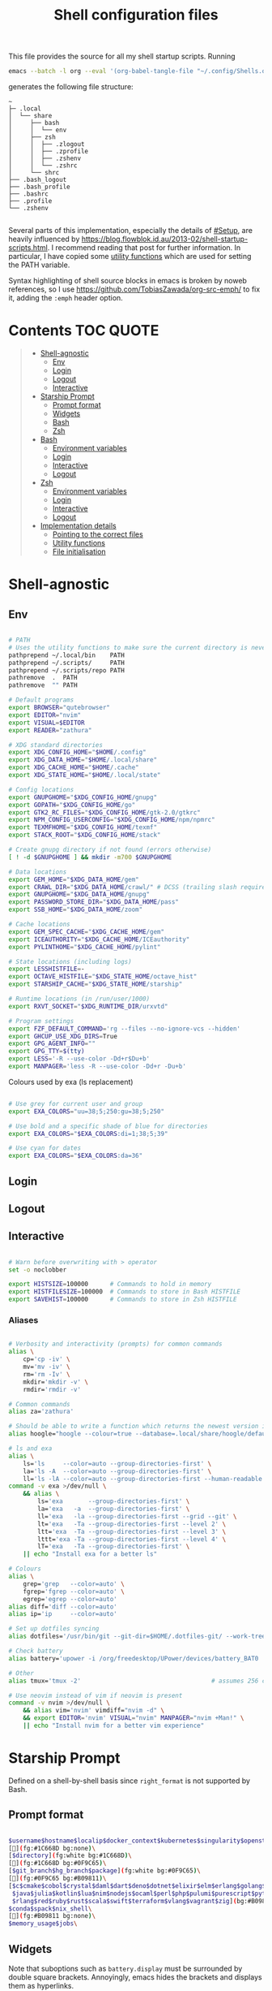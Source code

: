#+TITLE: Shell configuration files
#+PROPERTY: header-args:sh   :tangle-mode (identity #o444) :mkdirp yes :noweb yes :emph '(("<<" ">>"))
#+PROPERTY: header-args:bash :tangle-mode (identity #o444) :mkdirp yes :noweb yes :emph '(("<<" ">>"))
#+PROPERTY: header-args:zsh  :tangle-mode (identity #o444) :mkdirp yes :noweb yes :emph '(("<<" ">>"))
#+STARTUP: overview

This file provides the source for all my shell startup scripts. Running

#+begin_src sh
  emacs --batch -l org --eval '(org-babel-tangle-file "~/.config/Shells.org")'
#+end_src

generates the following file structure:

#+begin_src
  ~
  ├─ .local
  │  └── share
  │     ├── bash
  │     │  └── env
  │     ├── zsh
  │     │  ├── .zlogout
  │     │  ├── .zprofile
  │     │  ├── .zshenv
  │     │  └── .zshrc
  │     └── shrc
  ├── .bash_logout
  ├── .bash_profile
  ├── .bashrc
  ├── .profile
  └── .zshenv

#+end_src

Several parts of this implementation, especially the details of [[#Setup]], are heavily influenced by  https://blog.flowblok.id.au/2013-02/shell-startup-scripts.html. I recommend reading that post for further information. In particular, I have copied some [[#utility-functions][utility functions]] which are used for setting the PATH variable.

Syntax highlighting of shell source blocks in emacs is broken by noweb references, so I use https://github.com/TobiasZawada/org-src-emph/ to fix it, adding the =:emph= header option.

* Contents :TOC:QUOTE:
#+BEGIN_QUOTE
- [[#shell-agnostic][Shell-agnostic]]
  - [[#env][Env]]
  - [[#login][Login]]
  - [[#logout][Logout]]
  - [[#interactive][Interactive]]
- [[#starship-prompt][Starship Prompt]]
  - [[#prompt-format][Prompt format]]
  - [[#widgets][Widgets]]
  - [[#bash][Bash]]
  - [[#zsh][Zsh]]
- [[#bash-1][Bash]]
  - [[#environment-variables][Environment variables]]
  - [[#login-1][Login]]
  - [[#interactive-1][Interactive]]
  - [[#logout-1][Logout]]
- [[#zsh-1][Zsh]]
  - [[#environment-variables-1][Environment variables]]
  - [[#login-2][Login]]
  - [[#interactive-2][Interactive]]
  - [[#logout-2][Logout]]
- [[#implementation-details][Implementation details]]
  - [[#pointing-to-the-correct-files][Pointing to the correct files]]
  - [[#utility-functions][Utility functions]]
  - [[#file-initialisation][File initialisation]]
#+END_QUOTE

* Shell-agnostic
:PROPERTIES:
:CUSTOM_ID: shell-agnostic
:END:

** Env
:PROPERTIES:
:header-args: :noweb-ref env
:CUSTOM_ID: env
:END:

#+begin_src sh

  # PATH
  # Uses the utility functions to make sure the current directory is never in PATH
  pathprepend ~/.local/bin    PATH
  pathprepend ~/.scripts/     PATH
  pathprepend ~/.scripts/repo PATH
  pathremove  .  PATH
  pathremove  "" PATH

  # Default programs
  export BROWSER="qutebrowser"
  export EDITOR="nvim"
  export VISUAL=$EDITOR
  export READER="zathura"

  # XDG standard directories
  export XDG_CONFIG_HOME="$HOME/.config"
  export XDG_DATA_HOME="$HOME/.local/share"
  export XDG_CACHE_HOME="$HOME/.cache"
  export XDG_STATE_HOME="$HOME/.local/state"

  # Config locations
  export GNUPGHOME="$XDG_CONFIG_HOME/gnupg"
  export GOPATH="$XDG_CONFIG_HOME/go"
  export GTK2_RC_FILES="$XDG_CONFIG_HOME/gtk-2.0/gtkrc"
  export NPM_CONFIG_USERCONFIG="$XDG_CONFIG_HOME/npm/npmrc"
  export TEXMFHOME="$XDG_CONFIG_HOME/texmf"
  export STACK_ROOT="$XDG_CONFIG_HOME/stack"

  # Create gnupg directory if not found (errors otherwise)
  [ ! -d $GNUPGHOME ] && mkdir -m700 $GNUPGHOME

  # Data locations
  export GEM_HOME="$XDG_DATA_HOME/gem"
  export CRAWL_DIR="$XDG_DATA_HOME/crawl/" # DCSS (trailing slash required)
  export GNUPGHOME="$XDG_DATA_HOME/gnupg"
  export PASSWORD_STORE_DIR="$XDG_DATA_HOME/pass"
  export SSB_HOME="$XDG_DATA_HOME/zoom"

  # Cache locations
  export GEM_SPEC_CACHE="$XDG_CACHE_HOME/gem"
  export ICEAUTHORITY="$XDG_CACHE_HOME/ICEauthority"
  export PYLINTHOME="$XDG_CACHE_HOME/pylint"

  # State locations (including logs)
  export LESSHISTFILE=-
  export OCTAVE_HISTFILE="$XDG_STATE_HOME/octave_hist"
  export STARSHIP_CACHE="$XDG_STATE_HOME/starship"

  # Runtime locations (in /run/user/1000)
  export RXVT_SOCKET="$XDG_RUNTIME_DIR/urxvtd"

  # Program settings
  export FZF_DEFAULT_COMMAND='rg --files --no-ignore-vcs --hidden'
  export GHCUP_USE_XDG_DIRS=True
  export GPG_AGENT_INFO=""
  export GPG_TTY=$(tty)
  export LESS='-R --use-color -Dd+r$Du+b'
  export MANPAGER='less -R --use-color -Dd+r -Du+b'

#+end_src

Colours used by exa (ls replacement)

#+begin_src sh

  # Use grey for current user and group
  export EXA_COLORS="uu=38;5;250:gu=38;5;250"

  # Use bold and a specific shade of blue for directories
  export EXA_COLORS="$EXA_COLORS:di=1;38;5;39"

  # Use cyan for dates
  export EXA_COLORS="$EXA_COLORS:da=36"

#+end_src

** Login
:PROPERTIES:
:header-args: :noweb-ref login
:CUSTOM_ID: login
:END:

** Logout
:PROPERTIES:
:header-args: :noweb-ref logout
:CUSTOM_ID: logout
:END:

** Interactive
:PROPERTIES:
:header-args: :noweb-ref interactive
:CUSTOM_ID: interactive
:END:

#+begin_src sh

  # Warn before overwriting with > operator
  set -o noclobber

  export HISTSIZE=100000      # Commands to hold in memory
  export HISTFILESIZE=100000  # Commands to store in Bash HISTFILE
  export SAVEHIST=100000      # Commands to store in Zsh HISTFILE
  
#+end_src

*** Aliases

#+begin_src sh

  # Verbosity and interactivity (prompts) for common commands
  alias \
      cp='cp -iv' \
      mv='mv -iv' \
      rm='rm -Iv' \
      mkdir='mkdir -v' \
      rmdir='rmdir -v'

  # Common commands
  alias za='zathura'

  # Should be able to write a function which returns the newest version in the folder
  alias hoogle="hoogle --colour=true --database=.local/share/hoogle/default-haskell-5.0.18.hoo"

  # ls and exa
  alias \
      ls='ls     --color=auto --group-directories-first' \
      la='ls -A  --color=auto --group-directories-first' \
      ll='ls -lA --color=auto --group-directories-first --human-readable'
  command -v exa >/dev/null \
      && alias \
          ls='exa       --group-directories-first' \
          la='exa   -a  --group-directories-first' \
          ll='exa   -la --group-directories-first --grid --git' \
          lt='exa   -Ta --group-directories-first --level 2' \
          ltt='exa  -Ta --group-directories-first --level 3' \
          lttt='exa -Ta --group-directories-first --level 4' \
          lT='exa   -Ta --group-directories-first' \
      || echo "Install exa for a better ls"
        
  # Colours
  alias \
      grep='grep   --color=auto' \
      fgrep='fgrep --color=auto' \
      egrep='egrep --color=auto'
  alias diff='diff --color=auto'
  alias ip='ip     --color=auto'

  # Set up dotfiles syncing
  alias dotfiles='/usr/bin/git --git-dir=$HOME/.dotfiles-git/ --work-tree=$HOME'

  # Check battery
  alias battery='upower -i /org/freedesktop/UPower/devices/battery_BAT0 | grep -E "state|to\ full|percentage"'

  # Other
  alias tmux='tmux -2'                                    # assumes 256 colour

  # Use neovim instead of vim if neovim is present
  command -v nvim >/dev/null \
      && alias vim='nvim' vimdiff="nvim -d" \
      && export EDITOR='nvim' VISUAL="nvim" MANPAGER="nvim +Man!" \
      || echo "Install nvim for a better vim experience"

#+end_src

* Starship Prompt
:PROPERTIES:
:CUSTOM_ID: starship-prompt
:END:

Defined on a shell-by-shell basis since =right_format= is not supported by Bash.

** Prompt format
:PROPERTIES:
:CUSTOM_ID: prompt-format
:END:

#+begin_src sh :noweb-ref prompt-format

  $username$hostname$localip$docker_context$kubernetes$singularity$openstack$container\
  [](fg:#1C668D bg:none)\
  [$directory](fg:white bg:#1C668D)\
  [](fg:#1C668D bg:#0F9C65)\
  [$git_branch$hg_branch$package](fg:white bg:#0F9C65)\
  [](fg:#0F9C65 bg:#B09811)\
  [$c$cmake$cobol$crystal$daml$dart$deno$dotnet$elixir$elm$erlang$golang$haskell$helm\
   $java$julia$kotlin$lua$nim$nodejs$ocaml$perl$php$pulumi$purescript$python$raku\
   $rlang$red$ruby$rust$scala$swift$terraform$vlang$vagrant$zig](bg:#B09811)\
  $conda$spack$nix_shell\
  [](fg:#B09811 bg:none)\
  $memory_usage$jobs\

#+end_src

** Widgets
:PROPERTIES:
:header-args: :noweb-ref prompt-settings
:CUSTOM_ID: widgets
:END:

Note that suboptions such as =battery.display= must be surrounded by double square brackets. Annoyingly, emacs hides the brackets and displays them as hyperlinks.

#+begin_src toml

  [line_break]
  disabled = true

  # Useful for vim modes and signalling errors, but requires effort to use
  # powerline symbols
  [character]
  disabled = true

  [time]
  disabled    = false
  use_12hr    = true
  time_format = "%-l:%M"
  format      = "\\[[$time]($style)\\]"

  [memory_usage]
  symbol = " "

  [cmd_duration]
  format = " took [$duration]($style)"

#+end_src

*** Battery

#+begin_src toml

  [battery]
  format = "$symbol"

  [[battery.display]]
  threshold = 20
  discharging_symbol = "[ $percentage ](bold red)"
  charging_symbol    = "[ $percentage ](bold red)"
  style = ""

  [[battery.display]]
  threshold = 50
  discharging_symbol = "[ $percentage](bold yellow)"
  charging_symbol    = "[ $percentage](bold yellow)"
  style = ""

  [[battery.display]]
  threshold = 99
  discharging_symbol = "[ $percentage](dimmed bold green)"
  charging_symbol    = "[ $percentage](dimmed bold green)"
  style = ""

#+end_src

*** Directory

#+begin_src toml

  [directory]
  format    = "$path$readonly "
  read_only = " "
  truncation_length = 3
  fish_style_pwd_dir_length = 1

  [directory.substitutions]
  "Documents" = " "
  "Downloads" = " "
  "Music" = " "
  "Pictures" = " "

#+end_src

*** Version control and containers

#+begin_src toml

  [git_branch]
  ignore_branches = ["main", "master"]
  format = " $symbol$branch(:$remote_branch) "
  symbol = " "

  [package]
  format = "is $symbol$version "
  symbol = " "

  [conda]
  symbol = " "

  [docker_context]
  symbol = " "

  [hg_branch]
  symbol = " "

  [nix_shell]
  symbol = " "

  [nodejs]
  symbol = " "

  [spack]
  symbol = "🅢 "

#+end_src

*** Languages

Not all of these have the correct colours; I will set each up when I encounter it.

#+begin_src toml

  [c]
  symbol = " "

  [dart]
  symbol = " "

  [elixir]
  symbol = " "

  [elm]
  symbol = " "

  [golang]
  symbol = " "

  [haskell]
  format = " $symbol($version) "
  symbol = " "

  [java]
  symbol = " "

  [julia]
  symbol = " "

  [nim]
  symbol = " "

  [python]
  symbol = " "

  [rust]
  symbol = " "

#+end_src

** Bash
:PROPERTIES:
:CUSTOM_ID: bash
:END:

#+begin_src toml :tangle ~/.config/starship/bash.toml :noweb yes

  #add_newline = false  # Don't print an empty line before each prompt
  format = """$time $battery \
  <<prompt-format>>$cmd_duration$sudo$character """

  <<prompt-settings>>

#+end_src

** Zsh
:PROPERTIES:
:CUSTOM_ID: zsh
:END:

#+begin_src toml :tangle ~/.config/starship/zsh.toml :noweb yes

  #add_newline = false  # Don't print an empty line before each prompt
  format = """\
  <<prompt-format>>$cmd_duration$sudo$character """
  right_format = """$time $battery"""

  <<prompt-settings>>

#+end_src

* Bash
:PROPERTIES:
:CUSTOM_ID: bash
:END:

** Environment variables
:PROPERTIES:
:header-args: :noweb-ref bash-env
:CUSTOM_ID: environment-variables
:END:

** Login
:PROPERTIES:
:header-args: :noweb-ref bash-login
:CUSTOM_ID: login
:END:

** Interactive
:PROPERTIES:
:header-args: :noweb-ref bash-interactive
:CUSTOM_ID: interactive
:END:

#+begin_src bash

  # Avoid duplicate prompt
  PROMPT_COMMAND=

  # Prompt colour escape sequences
  PROMPT_BLACK="\[\033[30m\]"
  PROMPT_RED="\[\033[31m\]"
  PROMPT_GREEN="\[\033[32m\]"
  PROMPT_YELLOW="\[\033[33m\]"
  PROMPT_BLUE="\[\033[34m\]"
  PROMPT_PURPLE="\[\033[35m\]"
  PROMPT_CYAN="\[\033[36m\]"
  PROMPT_WHITE="\[\033[37m\]"
  PROMPT_UNCOLOUR="\[\033[m\]"

  # Print colour-coded battery percentage
  battery_prompt () {
      BATTERY_POWER=`cat /sys/class/power_supply/BAT0/capacity`
      [ $BATTERY_POWER -ge 60 ] \
          && echo "$PROMPT_GREEN$BATTERY_POWER"
      [ $BATTERY_POWER -lt 60 ] && [ $BATTERY_POWER -ge 20 ] \
          && echo "$PROMPT_YELLOW$BATTERY_POWER"
      [ $BATTERY_POWER -lt 20 ] \
          && echo "$PROMPT_RED$BATTERY_POWER"
  }

  # Prompt template: <battery[time]pwd$ >
  PS1="\
  `battery_prompt`\
  $PROMPT_CYAN[\T]\
  $PROMPT_BLUE\w\
  $PROMPT_WHITE\$\
  $PROMPT_UNCOLOUR "

  # Set up bash history
  export_and_create_file HISTFILE "$XDG_STATE_HOME/bash/history"
  export HISTTIMEFORMAT="%d/%m/%y %T "
  export HISTCONTROL=ignoredups:ignorespace # Don't put duplicate lines in history
  shopt -s histappend # Append rather than overwriting

  # Check window size after each command
  shopt -s checkwinsize

  # Make less more friendly for non-plain text files
  #[ -x /usr/bin/lesspipe.sh ] && eval "$(SHELL=/bin/sh lesspipe)"
  LESSOPEN="|lesspipe.sh %s"; export LESSOPEN

  ## Check and update neofetch cache
  #NEOFETCH_CACHE=$XDG_CACHE_HOME/neofetch.txt
  #command -v neofetch >/dev/null \
  #    && [[ ! `find $NEOFETCH_CACHE -mtime -1 >/dev/null` ]] \
  #    && neofetch > $NEOFETCH_CACHE
  ## Print out neofetch cache
  #[ -f $NEOFETCH_CACHE ] \
  #    && cat $NEOFETCH_CACHE \
  #    || echo "neofetch not found"
  neofetch

#+end_src

The starship prompt should be at the end of =.bashrc=.

#+begin_src bash

  export STARSHIP_CONFIG="$XDG_CONFIG_HOME/starship/bash.toml"
  command -v starship >/dev/null \
      && eval "$(starship init bash)" \
      || echo "Install starship for better shell prompts"

#+end_src

** Logout
:PROPERTIES:
:header-args: :noweb-ref bash-logout
:CUSTOM_ID: logout
:END:

* Zsh
:PROPERTIES:
:CUSTOM_ID: zsh
:END:

** Environment variables
:PROPERTIES:
:header-args: :noweb-ref zsh-env
:CUSTOM_ID: environment-variables
:END:

** Login
:PROPERTIES:
:header-args: :noweb-ref zsh-login
:CUSTOM_ID: login
:END:

** Interactive
:PROPERTIES:
:header-args: :noweb-ref zsh-interactive
:CUSTOM_ID: interactive
:END:

#+begin_src zsh

  bindkey -e  # Use emacs mode

  autoload -Uz compinit && compinit  # Initialise tab completion

  setopt AUTO_CD      # Automatically cd when command is a directory name
  setopt CDABLE_VARS  # If cd can't find a directory, check in HOME
  setopt CD_SILENT    # Never pwd after cd (default does this for cd -)
  setopt CORRECT      # Suggest corrections for mistyped commands
  setopt CORRECT_ALL  # Suggest corrections for mistyped arguments
  setopt INTERACTIVE_COMMENTS  # Allow comments in interactive shells

  # History
  export_and_create_file HISTFILE "$XDG_STATE_HOME/zsh/history"
  setopt INC_APPEND_HISTORY  # Add commands to history immediately, not on exit
  setopt EXTENDED_HISTORY    # Record command timestamps
  setopt HIST_IGNORE_DUPS    # Do not record duplicate commands
  setopt HIST_REDUCE_BLANKS  # Do not record blank lines
  setopt HIST_VERIFY         # Confirm before executing with !! etc

#+end_src

*** Keybindings

#+begin_src zsh :no-expand

  typeset -g -A key  # Initialise

  # Aliases for some special keys
  key[Home]="${terminfo[khome]}"
  key[End]="${terminfo[kend]}"
  key[Insert]="${terminfo[kich1]}"
  key[Backspace]="${terminfo[kbs]}"
  key[Delete]="${terminfo[kdch1]}"
  key[Up]="${terminfo[kcuu1]}"
  key[Down]="${terminfo[kcud1]}"
  key[Left]="${terminfo[kcub1]}"
  key[Right]="${terminfo[kcuf1]}"
  key[PageUp]="${terminfo[kpp]}"
  key[PageDown]="${terminfo[knp]}"
  key[Shift-Tab]="${terminfo[kcbt]}"

  [ -n "${key[Home]}"      ] && bindkey -- "${key[Home]}"       beginning-of-line
  [ -n "${key[End]}"       ] && bindkey -- "${key[End]}"        end-of-line
  [ -n "${key[Insert]}"    ] && bindkey -- "${key[Insert]}"     overwrite-mode
  [ -n "${key[Backspace]}" ] && bindkey -- "${key[Backspace]}"  backward-delete-char
  [ -n "${key[Delete]}"    ] && bindkey -- "${key[Delete]}"     delete-char
  [ -n "${key[Left]}"      ] && bindkey -- "${key[Left]}"       backward-char
  [ -n "${key[Right]}"     ] && bindkey -- "${key[Right]}"      forward-char
  [ -n "${key[Shift-Tab]}" ] && bindkey -- "${key[Shift-Tab]}"  reverse-menu-complete

  # Make sure the terminal is in application mode when using zle
  if (( ${+terminfo[smkx]} && ${+terminfo[rmkx]} )); then
          autoload -Uz add-zle-hook-widget
          function zle_application_mode_start { echoti smkx }
          function zle_application_mode_stop { echoti rmkx }
          add-zle-hook-widget -Uz zle-line-init zle_application_mode_start
          add-zle-hook-widget -Uz zle-line-finish zle_application_mode_stop
  fi

  # Arrows only give previous commands which complete the current line

  autoload -Uz up-line-or-beginning-search down-line-or-beginning-search
  zle -N up-line-or-beginning-search
  zle -N down-line-or-beginning-search

  # Arrows
  [ -n "${key[Up]}"   ] && bindkey -- "${key[Up]}"   up-line-or-beginning-search
  [ -n "${key[Down]}" ] && bindkey -- "${key[Down]}" down-line-or-beginning-search

  # Emacs
  [ -n "^P" ] && bindkey -- "^P" up-line-or-beginning-search
  [ -n "^N" ] && bindkey -- "^N" down-line-or-beginning-search

  # Vi
  [ -n "^K" ] && bindkey -- "^K" up-line-or-beginning-search
  [ -n "^J" ] && bindkey -- "^J" down-line-or-beginning-search

#+end_src

*** Prompt

#+begin_src zsh
  # Enable version control access
  autoload -Uz vcs_info
  precmd_vcs_info() { vcs_info }
#+end_src

The starship prompt should be at the end of =.zshrc=.

#+begin_src bash

  export STARSHIP_CONFIG="$XDG_CONFIG_HOME/starship/zsh.toml"
  command -v starship >/dev/null \
      && eval "$(starship init zsh)" \
      || echo "Install starship for better shell prompts"

#+end_src

** Logout
:PROPERTIES:
:header-args: :noweb-ref zsh-logout
:CUSTOM_ID: logout
:END:

* Implementation details
:PROPERTIES:
:CUSTOM_ID: implementation-details
:END:

Every generated file will be prefixed with the following information:

#+name: intro
#+begin_src sh
  # Do not edit! This file was generated by .config/Shells.org
#+end_src

** Pointing to the correct files
:PROPERTIES:
:header-args: :noweb-ref env-setup
:CUSTOM_ID: pointing-to-the-correct-files
:END:

From the [[https://www.gnu.org/software/bash/manual/bash.html#Invoked-with-name-sh][Bash manual]],

#+begin_quote
When invoked as an interactive shell with the name =sh=, Bash looks for the variable =ENV=, expands its value if it is defined, and uses the expanded value as the name of a file to read and execute.
#+end_quote

We therefore point this variable to the script we want to run for interactive POSIX shells, which we will call the [[#shrc][shrc]].

#+begin_src sh

  # Setup script location for interactive POSIX shells
  export ENV=~/.local/share/shrc

#+end_src

Similarly, when Bash is used non-interactively to run a script, it looks for a startup file from =BASH_ENV=.

#+begin_src sh

  # Setup script for non-interactive bash shells
  export BASH_ENV=~/.local/share/bash/env

#+end_src

We point it to the file at =.local/share/bash/env=, which will follow the structure

#+begin_src bash :shebang "#!/bin/env bash" :tangle ~/.local/share/bash/env :noweb-ref

  <<intro>>
  <<env-setup>>
  <<bash-env>>

#+end_src

This variable is cleared as part of  [[#bash-login-setup][the setup for a Bash login shell]] so that these scripts are not called too many times. Code blocks containing the form =<<env-setup>>= will expand to include the exports in this section. The next snippet ensures that my personal shell-agnostic environment variables will also be exported, as well as some [[#utility-functions][utility functions]].

#+begin_src sh
  <<utility-functions>>
  <<env>>
#+end_src

Finally, we need to tell Zsh where to look for its own configuration files.

1. If started through another login shell

   #+begin_src sh
     export ZDOTDIR="$XDG_DATA_HOME/zsh"
   #+end_src

2. If started through Zsh as a login shell

   #+begin_src zsh :shebang "#!/bin/env sh" :tangle ~/.zshenv :noweb-ref
     export ZDOTDIR="$XDG_DATA_HOME/zsh"
     . $ZDOTDIR/.zshenv
   #+end_src

** Utility functions
:PROPERTIES:
:CUSTOM_ID: utility-functions
:header-args: :noweb-ref utility-functions
:END:

#+begin_src sh

  # Example usage: export_and_create_dir GNUPG_HOME "$XDG_CONFIG_HOME/gnupg"
  export_and_create_dir () {
      [ ! -f "$2" ] && mkdir -p "$2"
      export $1="$2"
  }

  export_and_create_file () {
      [ ! -f "$2" ] && mkdir -p `dirname "$2"` && touch "$2"
      export $1="$2"
  }

#+end_src

*** PATH manipulation

Taken wholesale from https://blog.flowblok.id.au/2013-02/shell-startup-scripts.html.
These functions can be used to more safely manipulate variables such as =PATH=, since the naïve =PATH=$PATH:foo= also includes the current directory if =PATH= was previously empty.

Each of the three functions =pathremove=, =pathprepend= and =pathappend= have the same syntax. For example, to add =~/.scripts= to the end of =PATH=, run =pathappend ~/.scripts PATH=.

#+begin_src sh

  # Usage: indirect_expand PATH -> $PATH
  indirect_expand () {
      env | sed -n "s/^$1=//p"
  }

  pathremove () {
      local IFS=':'
      local newpath
      local dir
      local var=${2:-PATH}
      # Bash has ${!var}, but this is not portable.
      for dir in `indirect_expand "$var"`; do
          IFS=''
          if [ "$dir" != "$1" ]; then
              newpath=$newpath:$dir
          fi
      done
      export $var=${newpath#:}
  }

  pathprepend () {
      # if the path is already in the variable,
      # remove it so we can move it to the front
      pathremove "$1" "$2"
      #[ -d "${1}" ] || return
      local var="${2:-PATH}"
      local value=`indirect_expand "$var"`
      export ${var}="${1}${value:+:${value}}"
  }

  pathappend () {
      pathremove "${1}" "${2}"
      #[ -d "${1}" ] || return
      local var=${2:-PATH}
      local value=`indirect_expand "$var"`
      export $var="${value:+${value}:}${1}"
  }

#+end_src

** File initialisation
:PROPERTIES:
:CUSTOM_ID: file-initialisation
:END:

*** POSIX Shell

**** Login (.profile)

If =.bash_profile= is missing, then bash will source =.profile= instead.

#+begin_src sh :shebang "#!/bin/env sh" :tangle ~/.profile

  <<intro>>
  <<env-setup>>
  <<login>>

#+end_src

**** Interactive (shrc)
:PROPERTIES:
:custom_id: shrc
:END:

#+begin_src sh :shebang "#!/bin/env sh" :tangle ~/.local/share/shrc

  <<intro>>
  <<env-setup>>
  <<interactive>>

#+end_src

*** Bash

**** Login (.bash_profile)
:PROPERTIES:
:custom_id: bash-login-setup
:END:

#+begin_src bash :shebang "#!/bin/env bash" :tangle ~/.bash_profile
  
  <<intro>>
  <<env-setup>>
  <<bash-env>>

  # Prevent env and bash-env from being run later, since BASH_ENV is used for
  # non-login non-interactive shells. No export because child shells may be
  # non-login and non-interactive.
  BASH_ENV=

  <<login>>
  <<bash-login>>

  # Check if this is an interactive shell
  if [ "$PS1" ]; then
      . .bashrc
  fi

#+end_src

**** Interactive (.bashrc)

#+begin_src bash :shebang "#!/bin/env bash" :tangle ~/.bashrc

  <<intro>>
  <<env-setup>>
  <<bash-env>>

  <<interactive>>
  <<bash-interactive>>
  
#+end_src

**** Logout (.bash_logout)

#+begin_src bash :shebang "#!/bin/env bash" :tangle ~/.bash_logout

  <<intro>>
  <<logout>>
  <<bash-logout>>
  
#+end_src

*** Zsh

**** Env (.zshenv)

#+begin_src zsh :shebang "#!/bin/env zsh" :tangle ~/.local/share/zsh/.zshenv

  <<intro>>
  <<env-setup>>
  <<zsh-env>>

#+end_src

**** Login (.zprofile)

#+begin_src zsh :shebang "#!/bin/env zsh" :tangle ~/.local/share/zsh/.zprofile

  <<intro>>
  <<login>>
  <<zsh-login>>

#+end_src

**** Interactive (.zshrc)

#+begin_src zsh :shebang "#!/bin/env zsh" :tangle ~/.local/share/zsh/.zshrc

  <<intro>>
  <<interactive>>
  <<zsh-interactive>>
  
#+end_src

**** Logout (.zlogout)

#+begin_src zsh :shebang "#!/bin/env zsh" :tangle ~/.local/share/zsh/.zlogout

  <<intro>>
  <<logout>>
  <<zsh-logout>>
  
#+end_src
